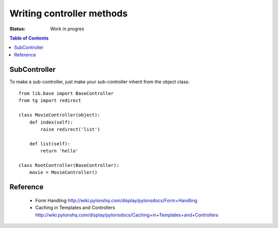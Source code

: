 

Writing controller methods
===========================

:Status: Work in progres

.. contents:: Table of Contents
    :depth: 2


SubController
-------------

To make a sub-controller, just make your sub-controller inherit from the object class::

    from lib.base import BaseController
    from tg import redirect

    class MovieController(object):
        def index(self):
            raise redirect('list')

        def list(self):
            return 'hello'

    class RootController(BaseController):
        movie = MovieController()


Reference
----------

 * Form Handling http://wiki.pylonshq.com/display/pylonsdocs/Form+Handling
 * Caching in Templates and Controllers http://wiki.pylonshq.com/display/pylonsdocs/Caching+in+Templates+and+Controllers


